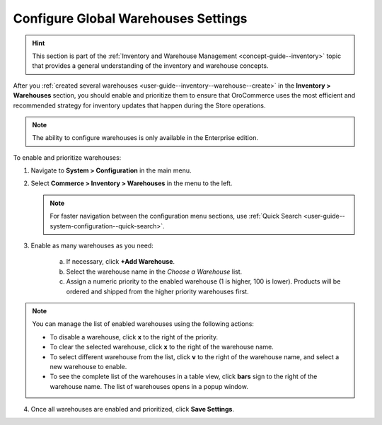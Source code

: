 .. _configuration--guide--commerce--configuration--inventory--warehouses:

Configure Global Warehouses Settings
====================================

.. hint:: This section is part of the :ref:`Inventory and Warehouse Management <concept-guide--inventory>` topic that provides a general understanding of the inventory and warehouse concepts.

After you :ref:`created several warehouses <user-guide--inventory--warehouse--create>` in the **Inventory > Warehouses** section, you should enable and prioritize them to ensure that OroCommerce uses the most efficient and recommended strategy for inventory updates that happen during the Store operations.

.. note:: The ability to configure warehouses is only available in the Enterprise edition.

To enable and prioritize warehouses:

1. Navigate to **System > Configuration** in the main menu.
2. Select **Commerce > Inventory > Warehouses** in the menu to the left.

   .. note::
       For faster navigation between the configuration menu sections, use :ref:`Quick Search <user-guide--system-configuration--quick-search>`.

   .. image:: /user/img/system/config_commerce/inventory/Warehouses.png
      :class: with-border
      :alt: Global warehouses configuration settings

3. Enable as many warehouses as you need: 

     a) If necessary, click **+Add Warehouse**.
     b) Select the warehouse name in the *Choose a Warehouse* list.
     c) Assign a numeric priority to the enabled warehouse (1 is higher, 100 is lower).
        Products will be ordered and shipped from the higher priority warehouses first.

.. note:: You can manage the list of enabled warehouses using the following actions:

          * To disable a warehouse, click **x** to the right of the priority.

          * To clear the selected warehouse, click **x** to the right of the warehouse name.

          * To select different warehouse from the list, click **v** to the right of the warehouse name, and select a new warehouse to enable.

          * To see the complete list of the warehouses in a table view, click **bars** sign to the right of the warehouse name. The list of warehouses opens in a popup window.

4. Once all warehouses are enabled and prioritized, click **Save Settings**.